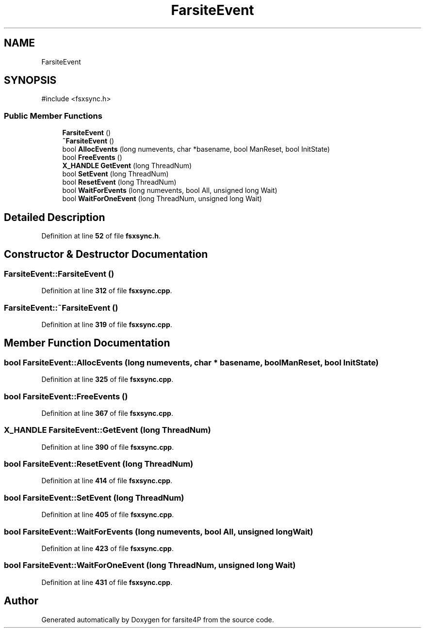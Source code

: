 .TH "FarsiteEvent" 3 "farsite4P" \" -*- nroff -*-
.ad l
.nh
.SH NAME
FarsiteEvent
.SH SYNOPSIS
.br
.PP
.PP
\fR#include <fsxsync\&.h>\fP
.SS "Public Member Functions"

.in +1c
.ti -1c
.RI "\fBFarsiteEvent\fP ()"
.br
.ti -1c
.RI "\fB~FarsiteEvent\fP ()"
.br
.ti -1c
.RI "bool \fBAllocEvents\fP (long numevents, char *basename, bool ManReset, bool InitState)"
.br
.ti -1c
.RI "bool \fBFreeEvents\fP ()"
.br
.ti -1c
.RI "\fBX_HANDLE\fP \fBGetEvent\fP (long ThreadNum)"
.br
.ti -1c
.RI "bool \fBSetEvent\fP (long ThreadNum)"
.br
.ti -1c
.RI "bool \fBResetEvent\fP (long ThreadNum)"
.br
.ti -1c
.RI "bool \fBWaitForEvents\fP (long numevents, bool All, unsigned long Wait)"
.br
.ti -1c
.RI "bool \fBWaitForOneEvent\fP (long ThreadNum, unsigned long Wait)"
.br
.in -1c
.SH "Detailed Description"
.PP 
Definition at line \fB52\fP of file \fBfsxsync\&.h\fP\&.
.SH "Constructor & Destructor Documentation"
.PP 
.SS "FarsiteEvent::FarsiteEvent ()"

.PP
Definition at line \fB312\fP of file \fBfsxsync\&.cpp\fP\&.
.SS "FarsiteEvent::~FarsiteEvent ()"

.PP
Definition at line \fB319\fP of file \fBfsxsync\&.cpp\fP\&.
.SH "Member Function Documentation"
.PP 
.SS "bool FarsiteEvent::AllocEvents (long numevents, char * basename, bool ManReset, bool InitState)"

.PP
Definition at line \fB325\fP of file \fBfsxsync\&.cpp\fP\&.
.SS "bool FarsiteEvent::FreeEvents ()"

.PP
Definition at line \fB367\fP of file \fBfsxsync\&.cpp\fP\&.
.SS "\fBX_HANDLE\fP FarsiteEvent::GetEvent (long ThreadNum)"

.PP
Definition at line \fB390\fP of file \fBfsxsync\&.cpp\fP\&.
.SS "bool FarsiteEvent::ResetEvent (long ThreadNum)"

.PP
Definition at line \fB414\fP of file \fBfsxsync\&.cpp\fP\&.
.SS "bool FarsiteEvent::SetEvent (long ThreadNum)"

.PP
Definition at line \fB405\fP of file \fBfsxsync\&.cpp\fP\&.
.SS "bool FarsiteEvent::WaitForEvents (long numevents, bool All, unsigned long Wait)"

.PP
Definition at line \fB423\fP of file \fBfsxsync\&.cpp\fP\&.
.SS "bool FarsiteEvent::WaitForOneEvent (long ThreadNum, unsigned long Wait)"

.PP
Definition at line \fB431\fP of file \fBfsxsync\&.cpp\fP\&.

.SH "Author"
.PP 
Generated automatically by Doxygen for farsite4P from the source code\&.
